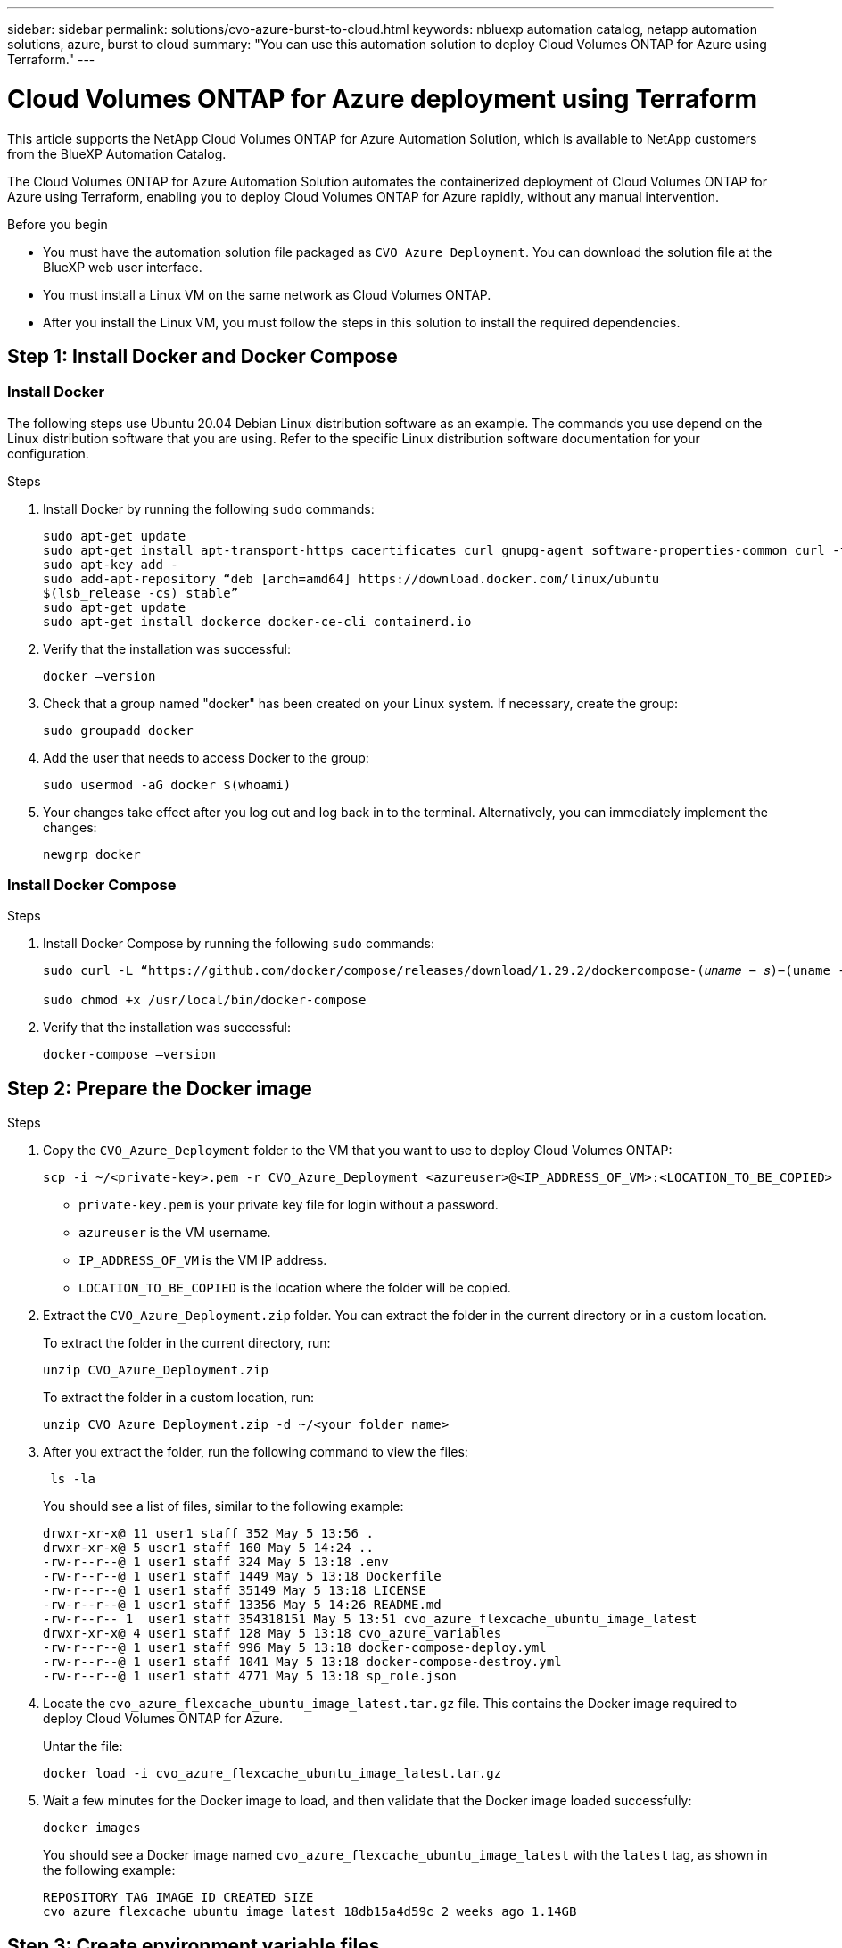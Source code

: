 ---
sidebar: sidebar
permalink: solutions/cvo-azure-burst-to-cloud.html
keywords: nbluexp automation catalog, netapp automation solutions, azure, burst to cloud
summary: "You can use this automation solution to deploy Cloud Volumes ONTAP for Azure using Terraform."
---

= Cloud Volumes ONTAP for Azure deployment using Terraform
:hardbreaks:
:nofooter:
:icons: font
:linkattrs:
:imagesdir: ./media/

[.lead]
This article supports the NetApp Cloud Volumes ONTAP for Azure Automation Solution, which is available to NetApp customers from the BlueXP Automation Catalog. 

The Cloud Volumes ONTAP for Azure Automation Solution automates the containerized deployment of Cloud Volumes ONTAP for Azure using Terraform, enabling you to deploy Cloud Volumes ONTAP for Azure rapidly, without any manual intervention.

.Before you begin

* You must have the automation solution file packaged as `CVO_Azure_Deployment`. You can download the solution file at the BlueXP web user interface.
* You must install a Linux VM on the same network as Cloud Volumes ONTAP. 
* After you install the Linux VM, you must follow the steps in this solution to install the required dependencies. 

== Step 1: Install Docker and Docker Compose

=== Install Docker

The following steps use Ubuntu 20.04 Debian Linux distribution software as an example. The commands you use depend on the Linux distribution software that you are using. Refer to the specific Linux distribution software documentation for your configuration. 

.Steps

. Install Docker by running the following `sudo` commands: 
+
----
sudo apt-get update 
sudo apt-get install apt-transport-https cacertificates curl gnupg-agent software-properties-common curl -fsSL https://download.docker.com/linux/ubuntu/gpg | 
sudo apt-key add -
sudo add-apt-repository “deb [arch=amd64] https://download.docker.com/linux/ubuntu
$(lsb_release -cs) stable” 
sudo apt-get update 
sudo apt-get install dockerce docker-ce-cli containerd.io  
----

. Verify that the installation was successful:
+
[source,cli]
docker –version

. Check that a group named "docker" has been created on your Linux system. If necessary, create the group:
+
[source,cli]
sudo groupadd docker

. Add the user that needs to access Docker to the group:
+
[source,cli]
sudo usermod -aG docker $(whoami)

. Your changes take effect after you log out and log back in to the terminal. Alternatively, you can immediately implement the changes:
+
[source,cli]
newgrp docker

=== Install Docker Compose

.Steps 

. Install Docker Compose by running the following `sudo` commands:
+
----
sudo curl -L “https://github.com/docker/compose/releases/download/1.29.2/dockercompose-(𝑢𝑛𝑎𝑚𝑒 − 𝑠)−(uname -m)” -o /usr/local/bin/docker-compose

sudo chmod +x /usr/local/bin/docker-compose 
----
. Verify that the installation was successful: 
[source,cli]
docker-compose –version

== Step 2: Prepare the Docker image

.Steps
. Copy the `CVO_Azure_Deployment` folder to the VM that you want to use to deploy Cloud Volumes ONTAP:
+
[source,cli]
scp -i ~/<private-key>.pem -r CVO_Azure_Deployment <azureuser>@<IP_ADDRESS_OF_VM>:<LOCATION_TO_BE_COPIED>

* `private-key.pem` is your private key file for login without a password.
* `azureuser` is the VM username.
* `IP_ADDRESS_OF_VM` is the VM IP address.
* `LOCATION_TO_BE_COPIED` is the location where the folder will be copied.

. Extract the `CVO_Azure_Deployment.zip` folder. You can extract the folder in the current directory or in a custom location.
+
To extract the folder in the current directory, run:
+
[source,cli]
unzip CVO_Azure_Deployment.zip
+
To extract the folder in a custom location, run:
+
[source,cli]
unzip CVO_Azure_Deployment.zip -d ~/<your_folder_name>

. After you extract the folder, run the following command to view the files:
+
[source,cli]
 ls -la
+
You should see a list of files, similar to the following example:
+
----
drwxr-xr-x@ 11 user1 staff 352 May 5 13:56 .
drwxr-xr-x@ 5 user1 staff 160 May 5 14:24 ..
-rw-r--r--@ 1 user1 staff 324 May 5 13:18 .env
-rw-r--r--@ 1 user1 staff 1449 May 5 13:18 Dockerfile
-rw-r--r--@ 1 user1 staff 35149 May 5 13:18 LICENSE
-rw-r--r--@ 1 user1 staff 13356 May 5 14:26 README.md
-rw-r--r-- 1  user1 staff 354318151 May 5 13:51 cvo_azure_flexcache_ubuntu_image_latest
drwxr-xr-x@ 4 user1 staff 128 May 5 13:18 cvo_azure_variables
-rw-r--r--@ 1 user1 staff 996 May 5 13:18 docker-compose-deploy.yml
-rw-r--r--@ 1 user1 staff 1041 May 5 13:18 docker-compose-destroy.yml
-rw-r--r--@ 1 user1 staff 4771 May 5 13:18 sp_role.json
----

. Locate the `cvo_azure_flexcache_ubuntu_image_latest.tar.gz` file. This contains the Docker image required to deploy Cloud Volumes ONTAP for Azure.
+
Untar the file:
+
[source,cli]
docker load -i cvo_azure_flexcache_ubuntu_image_latest.tar.gz

. Wait a few minutes for the Docker image to load, and then validate that the Docker image loaded successfully:
+
[source,cli]
docker images
+
You should see a Docker image named `cvo_azure_flexcache_ubuntu_image_latest` with the `latest` tag, as shown in the following example:
+
----
REPOSITORY TAG IMAGE ID CREATED SIZE
cvo_azure_flexcache_ubuntu_image latest 18db15a4d59c 2 weeks ago 1.14GB
----

== Step 3: Create environment variable files

At this stage, you must create two environment variable files. One file is for the authentication of Azure Resource Manager APIs using service principal credentials. The second file is for setting environment variables to enable BlueXP Terraform modules to locate and authenticate Azure APIs.

.Steps 

. Create a service principal. 
+
Before you can create the environment variable files you must create a service principal by following the steps in link:https://learn.microsoft.com/en-us/azure/active-directory/develop/howto-create-service-principal-portal[Create an Azure Active Directory application and service principal that can access resources^].

. Assign the *Contributor* role to the newly created service principal.
. Create a custom role. 
+ 
.. Locate the `sp_role.json` file and check for the required permissions under the actions listed.
..  Insert these permissions and attach the custom role to the newly created service principal. 

. Navigate to *Certificates & secrets* and select *New client secret* to create the client secret. 
+
When you create the client secret, you must record the details from the *Value* column because you will not be able to see this value again. You must also record the following information:
+
* Client ID
* Subscription ID 
* Tenant ID 
+
You will need this information to create the environment variables. You can find client ID and tenant ID information in the *Overview* section of the Service Principal UI. 

. Create the environment files. 
.. Create the `azureauth.env` file in the following location: 
+
`path/to/env-file/azureauth.env`
+
... Add the following content to the file:
+
clientId=<> clientSecret=<> subscriptionId=<> tenantId=<>
+
The format *must* be exactly as shown above without any spaces between the key and value.

.. Create the `credentials.env` file in the following location:
+
`path/to/env-file/credentials.env`
+
... Add the following content to the file:
+
AZURE_TENANT_ID=<> AZURE_CLIENT_SECRET=<>
AZURE_CLIENT_ID=<> AZURE_SUBSCRIPTION_ID=<>
+
The format *must* be exactly as shown above without any spaces between the key and value.

. Add the absolute file paths to the `.env` file.
+
Enter the absolute path for the `azureauth.env` environment file in the `.env` file that corresponds to the `AZURE_RM_CREDS` environment variable.
+
`AZURE_RM_CREDS=path/to/env-file/azureauth.env`
+
Enter the absolute path for the `credentials.env` environment file in the `.env` file that corresponds to the `BLUEXP_TF_AZURE_CREDS` environment variable.
+
`BLUEXP_TF_AZURE_CREDS=path/to/env-file/credentials.env`


== Step 4: Add Cloud Volumes ONTAP licenses to BlueXP or subscribe to BlueXP

You can add Cloud Volumes ONTAP licenses to BlueXP or subscribe to NetApp BlueXP - Cloud Manager in the Azure Marketplace. 

.Steps

. From the Azure portal, navigate to *SaaS* and select *Subscribe to NetApp BlueXP*.
. Select the *Cloud Manager (by Cap PYGO by Hour, WORM and data services)* plan. 
+
You can either use the same resource group as Cloud Volumes ONTAP or a different resource group.
. Configure the BlueXP portal to import the SaaS subscription to BlueXP.
+
You can configure this directly from the Azure portal by navigating to *Product and plan details* and selecting the *Configure account now* option.
+
You will then be redirected to the BlueXP portal to confirm the configuration.

. Confirm the configuration in the BlueXP portal by selecting *Save*. 

== Step 5: Create an external volume

You should create an external volume to keep the Terraform state files and other important files persistent. You must make sure that the files are available for Terraform to run the workflow and deployments.

.Steps

. Create an external volume outside of Docker Compose:
[source,cli]
docker volume create « volume_name »
+
Example:
+
----
docker volume create cvo_azure_volume_dst
----
. Use one of the following options:
.. Add an external volume path to the `.env` environment file.
+
You must follow the exact format shown below. 
+
Format:
+
PERSISTENT_VOL=path/to/external/volume:/cvo_azure
+
Example:
`PERSISTENT_VOL=cvo_azure_volume_dst:/cvo_azure`

.. Add NFS shares as an external volume. 
+
Make sure that the Docker container can communicate with the NFS shares and that the correct permissions, such as read-write, are configured.
+
... Add the NFS shares path as the path to the external volume in the Docker Compose file, as shown below:
Format:
+
PERSISTENT_VOL=path/to/nfs/volume:/cvo_azure
+
Example:
`PERSISTENT_VOL=nfs/mnt/document:/cvo_azure`

. Navigate to the `cvo_azure_variables` folder.
+
You should see the following variable file in the folder:
+
`terraform.tfvars variables.tf`

. Change the values inside the `terraform.tfvars` file according to your requirements. 
+
You must read the specific supporting documentation when modifying any of the variable values in the `terraform.tfvars` file. The values can vary depending on region, availability zones and other factors supported by Cloud Volumes ONTAP for Azure Cloud Provider. This includes licenses, disk size, and VM size for single nodes and high availability (HA) pairs. 
+
All supporting variables for the connector and Cloud Volumes ONTAP Terraform modules are already defined in the `variables.tf` file. You must refer to the variable names in the `variables.tf` file before adding to the `terraform.tfvars` file.

. Depending on your requirements, you can enable or disable FlexCache and FlexClone by setting the following options to `true` or `false`. 
+
The examples shown below enable FlexCache and FlexClone:
+
* `is_flexcache_required = true`
* `is_flexclone_required = true`

. If necessary, you can retrieve the value for the Terraform `az_service_principal_object_id` variable from the Azure Active Directory Service:
.. Navigate to *Enterprise Applications –> All Applications* and select the name of
the Service Principal you created earlier. 
.. Copy the object ID and insert the value for the Terraform variable:
+ 
`az_service_principal_object_id`

== Step 6: Deploy Cloud Volumes ONTAP for Azure

.Steps

. From the root folder, run the following command to trigger deployment: 
[source,cli]
docker-compose up -d
. Two containers are triggered, the first container deploys Cloud Volumes ONTAP and the second container sends telemetry data to AutoSupport. 
+
The second container waits until the first container completes all of the steps successfully.

. Monitor progress of the deployment process using the log files:
+
[source,cli]
docker-compose logs -f
+
This command provides output in real-time and captures the data in the following log files:
+
`deployment.log` 
+
`telemetry_asup.log`
+
You can change the name of these log files by editing the `.env` file using the following environment variables:
+
`DEPLOYMENT_LOGS`
+
`TELEMETRY_ASUP_LOGS`
+
The following examples show how to change the log file names:
+
`DEPLOYMENT_LOGS=<your_deployment_log_filename>.log`
+
`TELEMETRY_ASUP_LOGS=<your_telemetry_asup_log_filename>.log`

.After you finish

You can use the following steps to destroy the environment and clean up temporary that were created during the deployment process. 

.Steps

. If you deployed FlexCache, set the following option in the `terraform.tfvars` variable file, this cleans up FlexCache and destroys the temporary environment that was deployed earlier. 
+
`flexcache_operation = "destroy"`
+
NOTE: The possible options are  `deploy` and `destroy`.

. If you deployed FlexClone, set the following option in the `terraform.tfvars` variable file, this cleans up FlexClone and destroys the temporary environment that was deployed earlier. 
+
`flexclone_operation = "destroy"`
+
NOTE: The possible options are `deploy` and `destroy`.


